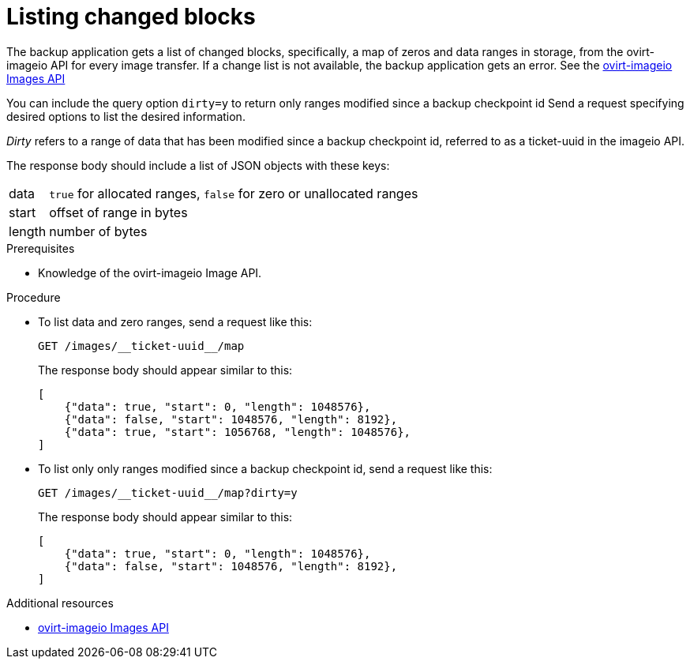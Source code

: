 :_module-type: PROCEDURE

[id="listing-changed-blocks_{context}"]
= Listing changed blocks

[role="_abstract"]
The backup application gets a list of changed blocks, specifically, a map of zeros and data ranges in storage, from the ovirt-imageio API for every image transfer. If a change list is not available, the backup application gets an error. See the link:http://ovirt.github.io/ovirt-imageio/images.html[ovirt-imageio Images API]

////
* What is the ovirt-imageio API?

* Why is a separate API necessary?
////

You can include the query option `dirty=y` to return only ranges modified since a backup checkpoint id
Send a request specifying desired options to list the desired information.

_Dirty_ refers to a range of data that has been modified since a backup checkpoint id, referred to as a ticket-uuid in the imageio API.

The response body should include a list of JSON objects with these keys:

[horizontal]
data:: `true` for allocated ranges, `false` for zero or unallocated ranges
start:: offset of range in bytes
length:: number of bytes

.Prerequisites

* Knowledge of the ovirt-imageio Image API.

.Procedure

* To list data and zero ranges, send a request like this:
+
[source,terminal]
----
GET /images/__ticket-uuid__/map
----
+
The response body should appear similar to this:
+
[source,terminal]
----
[
    {"data": true, "start": 0, "length": 1048576},
    {"data": false, "start": 1048576, "length": 8192},
    {"data": true, "start": 1056768, "length": 1048576},
]
----

* To list only only ranges modified since a backup checkpoint id, send a request like this:
+
[source,terminal]
----
GET /images/__ticket-uuid__/map?dirty=y
----
+
The response body should appear similar to this:
+
[source,terminal]
----
[
    {"data": true, "start": 0, "length": 1048576},
    {"data": false, "start": 1048576, "length": 8192},
]
----

[role=_additional-resources]
.Additional resources

* link:http://ovirt.github.io/ovirt-imageio/images.html[ovirt-imageio Images API]
